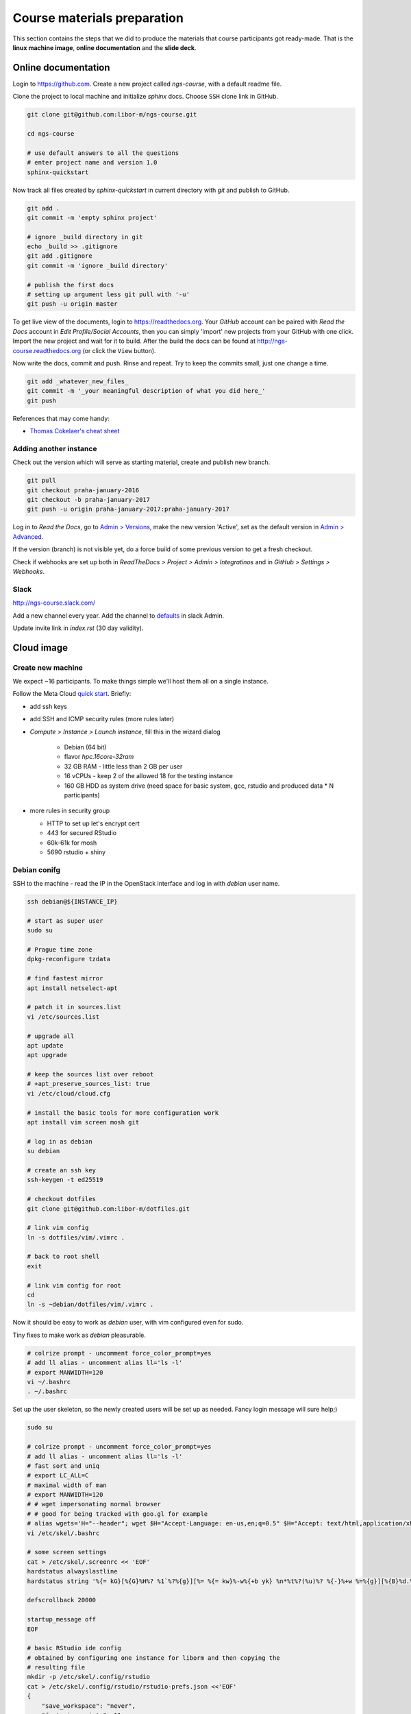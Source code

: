 Course materials preparation
============================
This section contains the steps that we did to produce the materials that course participants
got ready-made. That is the **linux machine image**, **online documentation** and the **slide deck**.

Online documentation
--------------------
Login to https://github.com. Create a new project called `ngs-course`, with a default readme file.


Clone the project to local machine and initialize `sphinx` docs. Choose ``SSH`` clone link in GitHub.

.. code-block:: bash

  git clone git@github.com:libor-m/ngs-course.git

  cd ngs-course

  # use default answers to all the questions
  # enter project name and version 1.0
  sphinx-quickstart


Now track all files created by `sphinx-quickstart` in current directory with `git` and publish
to GitHub.

.. code-block:: bash

  git add .
  git commit -m 'empty sphinx project'

  # ignore _build directory in git
  echo _build >> .gitignore
  git add .gitignore
  git commit -m 'ignore _build directory'

  # publish the first docs
  # setting up argument less git pull with '-u'
  git push -u origin master

To get live view of the documents, login to https://readthedocs.org. Your `GitHub` account can be paired with
`Read the Docs` account in `Edit Profile/Social Accounts`, then you can simply 'import' new projects
from your GitHub with one click. Import the new project and wait for it to build. After the build
the docs can be found at http://ngs-course.readthedocs.org (or click the ``View`` button).

Now write the docs, commit and push. Rinse and repeat. Try to keep the commits small, just one change a time.

.. code-block:: bash

  git add _whatever_new_files_
  git commit -m '_your meaningful description of what you did here_'
  git push

References that may come handy:

- `Thomas Cokelaer's cheat sheet <http://thomas-cokelaer.info/tutorials/sphinx/rest_syntax.html>`_

Adding another instance
^^^^^^^^^^^^^^^^^^^^^^^
Check out the version which will serve as starting material, create and publish new branch.

.. code-block:: bash

  git pull
  git checkout praha-january-2016
  git checkout -b praha-january-2017
  git push -u origin praha-january-2017:praha-january-2017

Log in to `Read the Docs`, go to `Admin > Versions
<https://readthedocs.org/dashboard/ngs-course/versions/>`_,
make the new version 'Active', set as the default version in `Admin > Advanced
<https://readthedocs.org/dashboard/ngs-course/advanced/>`_.

If the version (branch) is not visible yet, do a force build of some previous
version to get a fresh checkout.

Check if webhooks are set up both in `ReadTheDocs > Project > Admin > Integratinos`
and in `GitHub > Settings > Webhooks`.

Slack
^^^^^
http://ngs-course.slack.com/

Add a new channel every year. Add the channel to
`defaults <https://ngs-course.slack.com/admin/settings#default_channels>`_
in slack Admin.

Update invite link in `index.rst` (30 day validity).

Cloud image
-----------
Create new machine
^^^^^^^^^^^^^^^^^^
We expect ~16 participants. To make things simple we'll host them all on a single instance.

Follow the Meta Cloud `quick start <https://cloud.gitlab-pages.ics.muni.cz/documentation/quick-start/>`_.
Briefly:

- add ssh keys
- add SSH and ICMP security rules (more rules later)
- `Compute > Instance > Launch instance`, fill this in the wizard dialog

    - Debian (64 bit)
    - flavor `hpc.16core-32ram`
    - 32 GB RAM - little less than 2 GB per user
    - 16 vCPUs - keep 2 of the allowed 18 for the testing instance
    - 160 GB HDD as system drive (need space for basic system, gcc, rstudio and produced data * N participants)

- more rules in security group

  - HTTP to set up let's encrypt cert
  - 443 for secured RStudio
  - 60k-61k for mosh
  - 5690 rstudio + shiny



Debian conifg
^^^^^^^^^^^^^
SSH to the machine - read the IP in the OpenStack interface and log in with `debian`
user name.

.. code-block:: bash

  ssh debian@${INSTANCE_IP}

  # start as super user
  sudo su

  # Prague time zone
  dpkg-reconfigure tzdata

  # find fastest mirror
  apt install netselect-apt

  # patch it in sources.list
  vi /etc/sources.list

  # upgrade all
  apt update
  apt upgrade

  # keep the sources list over reboot
  # +apt_preserve_sources_list: true
  vi /etc/cloud/cloud.cfg

  # install the basic tools for more configuration work
  apt install vim screen mosh git

  # log in as debian
  su debian

  # create an ssh key
  ssh-keygen -t ed25519

  # checkout dotfiles
  git clone git@github.com:libor-m/dotfiles.git

  # link vim config
  ln -s dotfiles/vim/.vimrc .

  # back to root shell
  exit

  # link vim config for root
  cd
  ln -s ~debian/dotfiles/vim/.vimrc .

Now it should be easy to work as `debian` user, with vim configured even for sudo.

Tiny fixes to make work as `debian` pleasurable.

.. code-block:: bash

  # colrize prompt - uncomment force_color_prompt=yes
  # add ll alias - uncomment alias ll='ls -l'
  # export MANWIDTH=120
  vi ~/.bashrc
  . ~/.bashrc

Set up the user skeleton, so the newly created users will be set up as needed.
Fancy login message will sure help;)

.. code-block:: bash

  sudo su

  # colrize prompt - uncomment force_color_prompt=yes
  # add ll alias - uncomment alias ll='ls -l'
  # fast sort and uniq
  # export LC_ALL=C
  # maximal width of man
  # export MANWIDTH=120
  # # wget impersonating normal browser
  # # good for being tracked with goo.gl for example
  # alias wgets='H="--header"; wget $H="Accept-Language: en-us,en;q=0.5" $H="Accept: text/html,application/xhtml+xml,application/xml;q=0.9,*/*;q=0.8" $H="Connection: keep-alive" -U "Mozilla/5.0 (Windows NT 5.1; rv:10.0.2) Gecko/20100101 Firefox/10.0.2" --referer=/ '
  vi /etc/skel/.bashrc

  # some screen settings
  cat > /etc/skel/.screenrc << 'EOF'
  hardstatus alwayslastline
  hardstatus string '%{= kG}[%{G}%H%? %1`%?%{g}][%= %{= kw}%-w%{+b yk} %n*%t%?(%u)%? %{-}%+w %=%{g}][%{B}%d.%m. %{W}%c%{g}]'

  defscrollback 20000

  startup_message off
  EOF

  # basic RStudio ide config
  # obtained by configuring one instance for liborm and then copying the
  # resulting file
  mkdir -p /etc/skel/.config/rstudio
  cat > /etc/skel/.config/rstudio/rstudio-prefs.json <<'EOF'
  {
      "save_workspace": "never",
      "font_size_points": 11,
      "editor_theme": "Solarized Dark",
      "panes": {
          "quadrants": [
              "TabSet1",
              "TabSet2",
              "Source",
              "Console"
          ],
          "tabSet1": [
              "Environment",
              "History",
              "Files",
              "Connections",
              "Build",
              "VCS",
              "Tutorial",
              "Presentation"
          ],
          "tabSet2": [
              "Plots",
              "Packages",
              "Help",
              "Viewer"
          ],
          "console_left_on_top": false,
          "console_right_on_top": false
      },
      "posix_terminal_shell": "bash"
  }
  EOF

  # MOTD
  cat > /etc/motd <<"EOF"

    _ __   __ _ ___        ___ ___  _   _ _ __ ___  ___
   | '_ \ / _` / __|_____ / __/ _ \| | | | '__/ __|/ _ \
   | | | | (_| \__ \_____| (_| (_) | |_| | |  \__ \  __/
   |_| |_|\__, |___/      \___\___/ \__,_|_|  |___/\___|
          |___/

  EOF
  exit


Install some basic software

.. code-block:: bash

  sudo apt install pv curl wget jq locate

  # build tools
  sudo apt install build-essential pkg-config autoconf

  # add important stuff to python
  sudo apt install python-dev python-pip python-virtualenv

  # java because of fastqc
  # sudo apt install openjdk-8-jre-headless

  # let's try default jre
  sudo apt install default-jre-headless

Set up a dynamic DNS to get some nice login name.

.. code-block:: bash

  cd
  ln -s dotfiles/duckdns

  cat duckdns/duck.cron
  # add the printed line to crontab
  crontab -e

This is what it takes to create a basic usable system in VirtualBox. We can shut
it down now with ``sudo shutdown -h now`` and take a snapshot of the machine. If
any installation goes haywire from now on, it's easy to revert to this basic
system.

Install R and RStudio
^^^^^^^^^^^^^^^^^^^^^

R is best used in RStudio - server version can be used in web browser.

.. code-block:: bash

  mkdir ~/sw
  cd ~/sw

  # install latest R
  # https://cran.r-project.org/bin/linux/debian/
  sudo bash -c "echo 'deb http://cloud.r-project.org/bin/linux/debian buster-cran40/' > /etc/apt/sources.list.d/cran.list"
  sudo apt install dirmngr
  sudo apt-key adv --keyserver keys.gnupg.net --recv-key 'E19F5F87128899B192B1A2C2AD5F960A256A04AF'
  sudo apt update
  sudo apt install r-base

  sudo apt install libxml2-dev libcurl4-openssl-dev libssl-dev
  sudo R
  > update.packages(.libPaths(), checkBuilt=TRUE, ask=F)
  > install.packages(c("tidyverse", "shiny", "reshape2", "vegan"))
  > quit(save="no")

  # RStudio with prerequisities
  sudo apt install gdebi-core
  wget https://download2.rstudio.org/server/bionic/amd64/rstudio-server-1.3.1093-amd64.deb
  sudo gdebi rstudio-server-*.deb

  # and fix upstart config
  # https://support.rstudio.com/hc/en-us/community/posts/200780986-Errors-during-startup-asio-netdb-error-1-Host-not-found-authoritative-
  # remove 2 from [2345]
  sudo nano /usr/lib/rstudio-server/extras/upstart/rstudio-server.conf

  # install nginx as a front end
  # snapd is needed for certbot ;(
  sudo apt install nginx snapd

  # test if http is accessible from local browser

  # simple nginx proxy config for rstudio
  sudo su
  cat > /etc/nginx/sites-enabled/ngs-course.duckdns.org <<'EOF'
    map $http_upgrade $connection_upgrade {
    default upgrade;
    ''      close;
    }

    server {
    location / {
        proxy_pass http://localhost:8787;
        proxy_http_version 1.1;
        proxy_set_header Upgrade $http_upgrade;
        proxy_set_header Connection $connection_upgrade;
        proxy_read_timeout 20d;
    }

    server_name ngs-course.duckdns.org;

    listen 80;

    }
  EOF

  # remove the default site
  rm /etc/nginx/sites-enabled/default

  # test and reload
  nginx -t
  nginx -s reload

  # test if RStudio login page is visible at http
  # .. we'll use the non-sudo account to access rstudio later

  # secure with certbot
  # (snap paths are somehow broken..and restarting the whole system is soo windows98)
  /snap/bin/certbot --nginx

Install additional software
^^^^^^^^^^^^^^^^^^^^^^^^^^^

There are packages that are not in the standard repos, or the versions in the
repos is very obsolete. It's worth it to install such packages by hand, when
there is not much dependencies.

.. code-block:: bash

  mkdir -p ~/sw

  # install a tar with the most common method
  inst-tar() {
    cd ~/sw
    wget -O - "$1" | tar xj
    # extract possible dir name from the tar path
    cd $( echo "$1" | egrep -o '/[^-/]+-' |  sed 's/^.//;s/$/*/' )
    ./configure
    make && sudo make install
  }

  # pipe viewer
  inst-tar http://www.ivarch.com/programs/sources/pv-1.6.6.tar.bz2

  # parallel
  inst-tar http://ftp.gnu.org/gnu/parallel/parallel-latest.tar.bz2

  # tabtk
  cd ~/sw
  git clone https://github.com/lh3/tabtk.git
  cd tabtk/
  # no configure in the directory
  make
  # no installation procedure defined in makefile
  # just copy the executable to a suitable location
  sudo cp tabtk /usr/local/bin

  # fastqc
  cd ~/sw
  wget https://www.bioinformatics.babraham.ac.uk/projects/fastqc/fastqc_v0.11.9.zip
  unzip fastqc_*.zip
  rm fastqc_*.zip
  chmod +x FastQC/fastqc

  # vcftools
  cd ~/sw
  wget -O - https://github.com/vcftools/vcftools/tarball/master | tar xz
  cd vcftools*
  ./autogen.sh
  ./configure
  make && sudo make install

  # samtools
  inst-tar https://github.com/samtools/samtools/releases/download/1.11/samtools-1.11.tar.bz2

  # bcftools
  inst-tar https://github.com/samtools/bcftools/releases/download/1.11/bcftools-1.11.tar.bz2

  # htslib (tabix)
  inst-tar https://github.com/samtools/htslib/releases/download/1.11/htslib-1.11.tar.bz2

  # bwa
  cd ~/sw
  wget -O - https://github.com/lh3/bwa/releases/download/v0.7.17/bwa-0.7.17.tar.bz2 | tar xj
  cd bwa*
  make
  sudo cp bwa /usr/local/bin
  # copy the man
  sudo bash -c "<bwa.1 gzip > /usr/share/man/man1/bwa.1.gz"

  # velvet
  cd ~/sw
  wget -O - https://www.ebi.ac.uk/~zerbino/velvet/velvet_1.2.10.tgz | tar xz
  cd velvet*
  make
  sudo cp velveth velvetg /usr/local/bin

  # bedtools
  cd ~/sw
  wget -O - https://github.com/arq5x/bedtools2/releases/download/v2.29.2/bedtools-2.29.2.tar.gz | tar xz
  cd bedtools2/
  make && sudo make install

  # clean up
  rm -rf bcftools-*/ bedtools2/ bwa-*/ htslib-*/ parallel-*/ pv-*/ samtools-*/ tabtk/ vcftools-vcftools-*/

TODO - future proofing of the installs with getting the latest - but release -
quality code with something like this (does not work with tags yet)::

  gh-get-release() { echo $1 | cut -d/ -f4,5 | xargs -I{} curl -s https://api.github.com/repos/{}/releases/latest | jq -r .tarball_url | xargs -I{} curl -Ls {} | tar xz ;}

Check what are the largest packages::

  dpkg-query -Wf '${Installed-Size}\t${Package}\n' | sort -n

Create the user accounts
^^^^^^^^^^^^^^^^^^^^^^^^
For a multi-user machine, we need the low-privileged accounts and at least a quota
to prevent DoS by overfilling the disk.

Name the accounts `user01` to `user22`:

.. code-block:: bash

  sudo su
  cd

  # aptitude search '?provides(wordlist)'
  apt install wamerican

  # generate some funny passwords
  </usr/share/dict/words egrep "^[a-z]{5,8}$" |
    sort -R |
    paste -d' ' - - - |
    head -22 |
    nl -w2 -n'rz' |
    sed 's/^/user/' \
  > users.tsv

  # use `adduser` as debian alternative
  # --gecos '' --disabled-password to get unattended run
  adduser --gecos '' --disabled-password liborm
  adduser --gecos '' --disabled-password janouse1
  usermod -a -G sudo liborm
  usermod -a -G sudo janouse1

  # normal users
  <users.tsv cut -f1 | xargs -n1 adduser --gecos '' --disabled-password

  # use chpasswd to update the passwords
  <users.tsv tr "\t" ":" | chpasswd

  # add quotas
  # https://www.digitalocean.com/community/tutorials/how-to-set-filesystem-quotas-on-debian-10
  apt install quota
  # add ,usrquota to / mount
  vi /etc/fstab
  mount -o remount /
  quotacheck -ugm /
  quotaon -v /
  <users.tsv cut -f1 | xargs -I{} setquota -u {} 8G 10G 0 0 /

  # copy-paste users.tsv to shared google sheet
  # delete on disk
  rm users.tsv

Sample datasets
^^^^^^^^^^^^^^^
Use data from my nightingale project, subset the data for two selected chromosomes.

.. code-block:: bash

  # see read counts for chromosomes
  samtools view 41-map-smalt/alldup.bam | mawk '{cnt[$3]++;} END{for(c in cnt) print c, cnt[c];}' | sort --key=2rn,2
  # extract readnames that mapped to chromosome 1 or chromosome Z
  mkdir -p kurz/00-reads
  samtools view 41-map-smalt/alldup.bam | mawk '($3 == "chr1" || $3 == "chrZ"){print $1;}' | sort > kurz/readnames
  parallel "fgrep -A 3 -f kurz/readnames {} | grep -v '^--$' > kurz/00-reads/{/}" ::: 10-mid-split/*.fastq

  # reduce the genome as well
  # http://edwards.sdsu.edu/labsite/index.php/robert/381-perl-one-liner-to-extract-sequences-by-their-identifer-from-a-fasta-file
  perl -ne 'if(/^>(\S+)/){$c=grep{/^$1$/}qw(chr1 chrZ)}print if $c' 51-liftover-all/lp2.fasta > kurz/20-genome/luscinia_small.fasta

  # subset the vcf file with grep
  # [the command got lost;]

Transfer the data to `user` directory (`root` cannot log in remotely):

.. code-block:: bash

  # on host machine
  cd somewhere.../data-pack

  VM=ngs-course.duckdns.org
  scp -r data-shared "debian@${VM}:~"
  scp -r home/user/projects "debian@${VM}:~"

On the remote machine:

.. code-block:: bash

  # make the shared data 'shared'
  sudo mv ~/data-shared /

  # change permissons back to 'read only' for user
  sudo chown -R root:root /data-shared

Cleanup
^^^^^^^

.. code-block:: bash

  # update the file database
  sudo updatedb

  # remove history not to confuse users
  sudo su
  history -cw

  # ctrl-d
  history -cw

Update the machine
^^^^^^^^^^^^^^^^^^
When Debian + RStudio are reasonably updatable, we can keep the previous image.
Hostname is derived from instance name via `cloud-init`, so renaming the instance in
OpenStack should do the trick. Still `/etc/hosts` need to be edited to make `sudo` happy.

.. code-block:: bash

  # as root
  sudo su

  # general update
  # (add new CRAN key)
  apt-key adv --keyserver keyserver.ubuntu.com --recv-key '95C0FAF38DB3CCAD0C080A7BDC78B2DDEABC47B7'

  apt update
  apt upgrade

  # update certificates
  snap refresh
  certbot certonly --nginx
  systemctl restart nginx

  # update R packages
  R
  > update.packages(lib.loc=.libPaths()[1], ask=F, checkBuilt=T, Ncpus=15)

  # update rstudio as normal user
  cd ~/sw
  wget https://download2.rstudio.org/server/bionic/amd64/rstudio-server-2021.09.1-372-amd64.deb
  sudo rstudio-server active-sessions
  sudo rstudio-server offline
  sudo gdebi rstudio-server-2021.09.1-372-amd64.deb
  sudo rstudio-server online


Slide deck
----------
Libor's slide deck was created using Adobe InDesign (you can get the CS2 version
almost legally for free). Vasek's slide deck was created with Microsoft
Powerpoint. Images are shamelessly taken from the internet, with the 'fair use
for teaching' policy ;)
